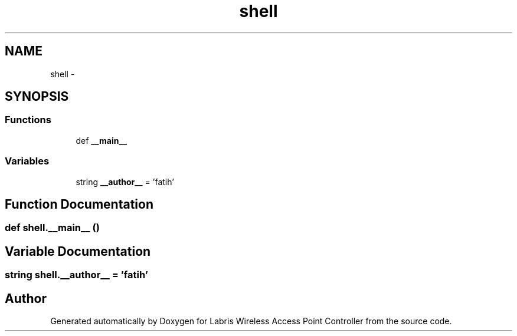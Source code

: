 .TH "shell" 3 "Thu Apr 25 2013" "Version v1.1.0" "Labris Wireless Access Point Controller" \" -*- nroff -*-
.ad l
.nh
.SH NAME
shell \- 
.SH SYNOPSIS
.br
.PP
.SS "Functions"

.in +1c
.ti -1c
.RI "def \fB__main__\fP"
.br
.in -1c
.SS "Variables"

.in +1c
.ti -1c
.RI "string \fB__author__\fP = 'fatih'"
.br
.in -1c
.SH "Function Documentation"
.PP 
.SS "def shell\&.__main__ ()"

.SH "Variable Documentation"
.PP 
.SS "string shell\&.__author__ = 'fatih'"

.SH "Author"
.PP 
Generated automatically by Doxygen for Labris Wireless Access Point Controller from the source code\&.
